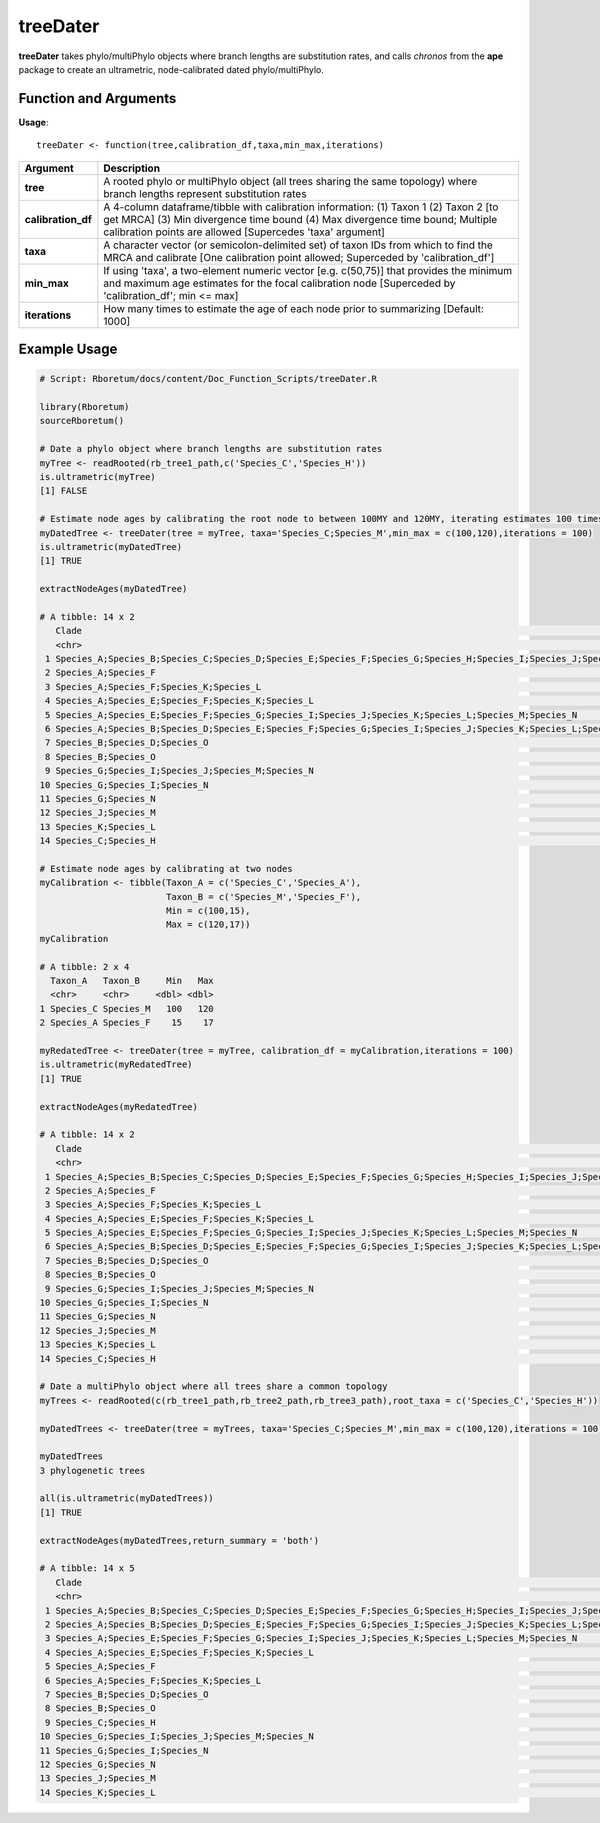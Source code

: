 .. _treeDater:

###############
**treeDater**
###############

**treeDater** takes phylo/multiPhylo objects where branch lengths are substitution rates, and calls *chronos* from the **ape** package to create an ultrametric, node-calibrated dated phylo/multiPhylo.

=======================
Function and Arguments
=======================

**Usage**:
::

  treeDater <- function(tree,calibration_df,taxa,min_max,iterations)

===========================      ===================================================================================================================================================================================================================================
 Argument                         Description
===========================      ===================================================================================================================================================================================================================================
**tree**				                  A rooted phylo or multiPhylo object (all trees sharing the same topology) where branch lengths represent substitution rates
**calibration_df**                A 4-column dataframe/tibble with calibration information: (1) Taxon 1 (2) Taxon 2 [to get MRCA] (3) Min divergence time bound (4) Max divergence time bound; Multiple calibration points are allowed [Supercedes 'taxa' argument]
**taxa**                          A character vector (or semicolon-delimited set) of taxon IDs from which to find the MRCA and calibrate [One calibration point allowed; Superceded by 'calibration_df']
**min_max**                       If using 'taxa', a two-element numeric vector [e.g. c(50,75)] that provides the minimum and maximum age estimates for the focal calibration node [Superceded by 'calibration_df'; min <= max]
**iterations**                    How many times to estimate the age of each node prior to summarizing [Default: 1000]
===========================      ===================================================================================================================================================================================================================================

==============
Example Usage
==============

.. code-block:: r
  
  # Script: Rboretum/docs/content/Doc_Function_Scripts/treeDater.R
  
  library(Rboretum)
  sourceRboretum()

  # Date a phylo object where branch lengths are substitution rates
  myTree <- readRooted(rb_tree1_path,c('Species_C','Species_H'))
  is.ultrametric(myTree)
  [1] FALSE
  
  # Estimate node ages by calibrating the root node to between 100MY and 120MY, iterating estimates 100 times
  myDatedTree <- treeDater(tree = myTree, taxa='Species_C;Species_M',min_max = c(100,120),iterations = 100)
  is.ultrametric(myDatedTree)
  [1] TRUE
  
  extractNodeAges(myDatedTree)

  # A tibble: 14 x 2
     Clade                                                                                                                                                 Node_Age
     <chr>                                                                                                                                                    <dbl>
   1 Species_A;Species_B;Species_C;Species_D;Species_E;Species_F;Species_G;Species_H;Species_I;Species_J;Species_K;Species_L;Species_M;Species_N;Species_O    111. 
   2 Species_A;Species_F                                                                                                                                       18.5
   3 Species_A;Species_F;Species_K;Species_L                                                                                                                   37.0
   4 Species_A;Species_E;Species_F;Species_K;Species_L                                                                                                         55.5
   5 Species_A;Species_E;Species_F;Species_G;Species_I;Species_J;Species_K;Species_L;Species_M;Species_N                                                       74.1
   6 Species_A;Species_B;Species_D;Species_E;Species_F;Species_G;Species_I;Species_J;Species_K;Species_L;Species_M;Species_N;Species_O                         92.6
   7 Species_B;Species_D;Species_O                                                                                                                             61.7
   8 Species_B;Species_O                                                                                                                                       30.9
   9 Species_G;Species_I;Species_J;Species_M;Species_N                                                                                                         55.5
  10 Species_G;Species_I;Species_N                                                                                                                             37.0
  11 Species_G;Species_N                                                                                                                                       18.5
  12 Species_J;Species_M                                                                                                                                       27.8
  13 Species_K;Species_L                                                                                                                                       18.5
  14 Species_C;Species_H                                                                                                                                       55.5
  
  # Estimate node ages by calibrating at two nodes
  myCalibration <- tibble(Taxon_A = c('Species_C','Species_A'),
                          Taxon_B = c('Species_M','Species_F'),
                          Min = c(100,15),
                          Max = c(120,17))
  myCalibration

  # A tibble: 2 x 4
    Taxon_A   Taxon_B     Min   Max
    <chr>     <chr>     <dbl> <dbl>
  1 Species_C Species_M   100   120
  2 Species_A Species_F    15    17

  myRedatedTree <- treeDater(tree = myTree, calibration_df = myCalibration,iterations = 100)
  is.ultrametric(myRedatedTree)
  [1] TRUE
  
  extractNodeAges(myRedatedTree)

  # A tibble: 14 x 2
     Clade                                                                                                                                                 Node_Age
     <chr>                                                                                                                                                    <dbl>
   1 Species_A;Species_B;Species_C;Species_D;Species_E;Species_F;Species_G;Species_H;Species_I;Species_J;Species_K;Species_L;Species_M;Species_N;Species_O    110. 
   2 Species_A;Species_F                                                                                                                                       16.2
   3 Species_A;Species_F;Species_K;Species_L                                                                                                                   34.9
   4 Species_A;Species_E;Species_F;Species_K;Species_L                                                                                                         53.6
   5 Species_A;Species_E;Species_F;Species_G;Species_I;Species_J;Species_K;Species_L;Species_M;Species_N                                                       72.2
   6 Species_A;Species_B;Species_D;Species_E;Species_F;Species_G;Species_I;Species_J;Species_K;Species_L;Species_M;Species_N;Species_O                         90.9
   7 Species_B;Species_D;Species_O                                                                                                                             60.7
   8 Species_B;Species_O                                                                                                                                       30.4
   9 Species_G;Species_I;Species_J;Species_M;Species_N                                                                                                         54.2
  10 Species_G;Species_I;Species_N                                                                                                                             36.2
  11 Species_G;Species_N                                                                                                                                       18.2
  12 Species_J;Species_M                                                                                                                                       27.2
  13 Species_K;Species_L                                                                                                                                       17.6
  14 Species_C;Species_H                                                                                                                                       54.9
  
  # Date a multiPhylo object where all trees share a common topology
  myTrees <- readRooted(c(rb_tree1_path,rb_tree2_path,rb_tree3_path),root_taxa = c('Species_C','Species_H'))

  myDatedTrees <- treeDater(tree = myTrees, taxa='Species_C;Species_M',min_max = c(100,120),iterations = 100)
  
  myDatedTrees
  3 phylogenetic trees

  all(is.ultrametric(myDatedTrees))
  [1] TRUE

  extractNodeAges(myDatedTrees,return_summary = 'both')

  # A tibble: 14 x 5
     Clade                                                                                                                                                 Mean_Node_Age Median_Node_Age StdDev_Node_Age MAD_Node_Age
     <chr>                                                                                                                                                         <dbl>           <dbl>           <dbl>        <dbl>
   1 Species_A;Species_B;Species_C;Species_D;Species_E;Species_F;Species_G;Species_H;Species_I;Species_J;Species_K;Species_L;Species_M;Species_N;Species_O         110.            109.            0.847       0.0740
   2 Species_A;Species_B;Species_D;Species_E;Species_F;Species_G;Species_I;Species_J;Species_K;Species_L;Species_M;Species_N;Species_O                              91.3            90.9           0.706       0.0616
   3 Species_A;Species_E;Species_F;Species_G;Species_I;Species_J;Species_K;Species_L;Species_M;Species_N                                                            73.1            72.8           0.565       0.0493
   4 Species_A;Species_E;Species_F;Species_K;Species_L                                                                                                              54.8            54.6           0.423       0.0370
   5 Species_A;Species_F                                                                                                                                            18.3            18.2           0.141       0.0123
   6 Species_A;Species_F;Species_K;Species_L                                                                                                                        36.5            36.4           0.282       0.0247
   7 Species_B;Species_D;Species_O                                                                                                                                  60.9            60.6           0.471       0.0411
   8 Species_B;Species_O                                                                                                                                            30.4            30.3           0.235       0.0205
   9 Species_C;Species_H                                                                                                                                            54.8            54.6           0.423       0.0370
  10 Species_G;Species_I;Species_J;Species_M;Species_N                                                                                                              54.8            54.6           0.423       0.0370
  11 Species_G;Species_I;Species_N                                                                                                                                  36.5            36.4           0.282       0.0247
  12 Species_G;Species_N                                                                                                                                            18.3            18.2           0.141       0.0123
  13 Species_J;Species_M                                                                                                                                            27.4            27.3           0.212       0.0185
  14 Species_K;Species_L                                                                                                                                            18.3            18.2           0.141       0.0123

